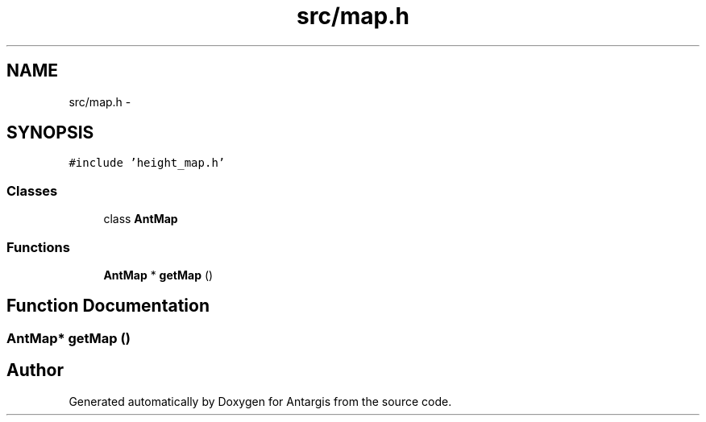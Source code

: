 .TH "src/map.h" 3 "27 Oct 2006" "Version 0.1.9" "Antargis" \" -*- nroff -*-
.ad l
.nh
.SH NAME
src/map.h \- 
.SH SYNOPSIS
.br
.PP
\fC#include 'height_map.h'\fP
.br

.SS "Classes"

.in +1c
.ti -1c
.RI "class \fBAntMap\fP"
.br
.in -1c
.SS "Functions"

.in +1c
.ti -1c
.RI "\fBAntMap\fP * \fBgetMap\fP ()"
.br
.in -1c
.SH "Function Documentation"
.PP 
.SS "\fBAntMap\fP* getMap ()"
.PP
.SH "Author"
.PP 
Generated automatically by Doxygen for Antargis from the source code.
